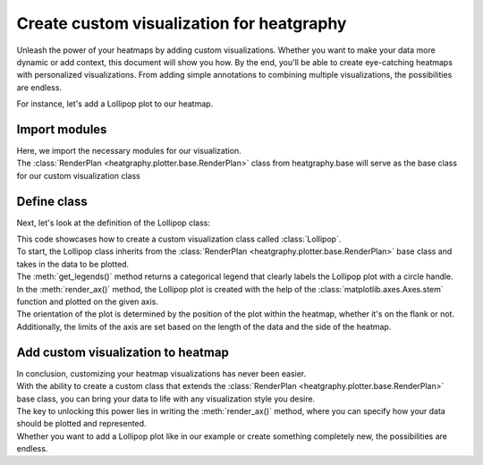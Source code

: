 Create custom visualization for heatgraphy
==========================================

Unleash the power of your heatmaps by adding custom visualizations.
Whether you want to make your data more dynamic or add context, this document will show you how.
By the end, you'll be able to create eye-catching heatmaps with personalized visualizations.
From adding simple annotations to combining multiple visualizations, the possibilities are endless.

For instance, let's add a Lollipop plot to our heatmap.

Import modules
--------------

.. plot::
    :context: close-figs

    >>> import heatgraphy as hg
    >>> import numpy as np
    >>> from heatgraphy.base import RenderPlan

| Here, we import the necessary modules for our visualization.
| The :class:`RenderPlan <heatgraphy.plotter.base.RenderPlan>` class from heatgraphy.base will serve as the base class for our custom visualization class

Define class
------------

Next, let's look at the definition of the Lollipop class:

.. plot::
    :context: close-figs

    >>> class Lollipop(RenderPlan):
    >>>     def __init__(self, data):
    >>>         self.data = data
    >>>     def get_legends(self):
    >>>         return CatLegend(label=['Lollipop'], handle="circle")
    >>>     def render_ax(self, ax, data):
    >>>         orient = "horizontal" if self.is_flank else "vertical"
    >>>         lim = len(data)
    >>>         if self.is_flank:
    >>>             ax.set_ylim(0, lim)
    >>>         else:
    >>>             ax.set_xlim(0, lim)
    >>>         if self.side == "left":
    >>>             ax.invert_xaxis()
    >>>          # Plot on every .5 start from 0
    >>>         locs = np.arange(0, lim) + 0.5
    >>>         ax.stem(locs, data, orientation=orient)

| This code showcases how to create a custom visualization class called :class:`Lollipop`.
| To start, the Lollipop class inherits from the :class:`RenderPlan <heatgraphy.plotter.base.RenderPlan>` base class and takes in the data to be plotted.
| The :meth:`get_legends()` method returns a categorical legend that clearly labels the Lollipop plot with a circle handle.
| In the :meth:`render_ax()` method, the Lollipop plot is created with the help of the :class:`matplotlib.axes.Axes.stem` function and plotted on the given axis.
| The orientation of the plot is determined by the position of the plot within the heatmap, whether it's on the flank or not.
| Additionally, the limits of the axis are set based on the length of the data and the side of the heatmap.

Add custom visualization to heatmap
-----------------------------------

.. plot::
    :context: close-figs

    >>> d1 = np.random.rand(10,12)
    >>> value = np.random.uniform(size=10)
    >>> bar1 = Lollipop(value)
    >>> h1 = hg.Heatmap(d1)
    >>> h1.add_right(bar1,size= 5,name = 'bar')
    >>> h1.render()

| In conclusion, customizing your heatmap visualizations has never been easier.
| With the ability to create a custom class that extends the :class:`RenderPlan <heatgraphy.plotter.base.RenderPlan>` base class, you can bring your data to life with any visualization style you desire.
| The key to unlocking this power lies in writing the :meth:`render_ax()` method, where you can specify how your data should be plotted and represented.
| Whether you want to add a Lollipop plot like in our example or create something completely new, the possibilities are endless.









